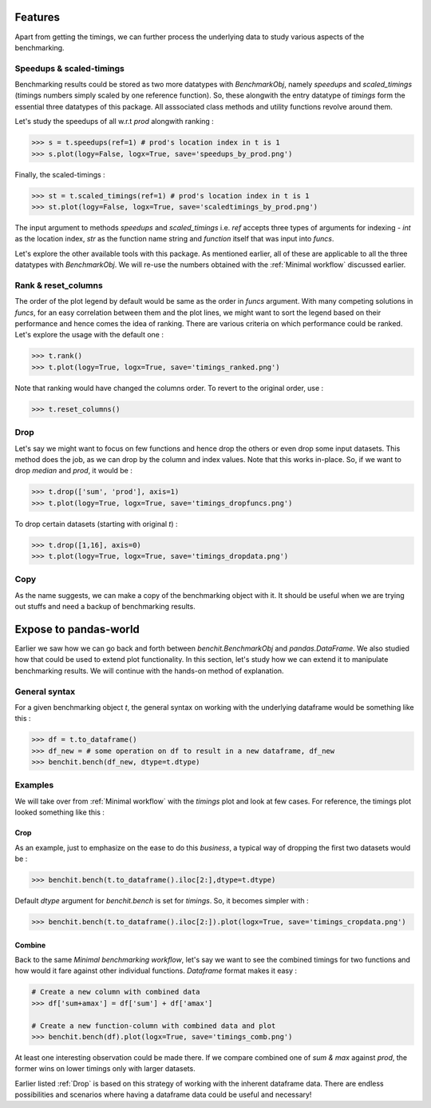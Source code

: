 Features
========

Apart from getting the timings, we can further process the underlying data to study various aspects of the benchmarking.

Speedups & scaled-timings
-------------------------

Benchmarking results could be stored as two more datatypes with `BenchmarkObj`, namely `speedups` and `scaled_timings` (timings numbers simply scaled by one reference function). So, these alongwith the entry datatype of `timings` form the essential three datatypes of this package. All asssociated class methods and utility functions revolve around them.

Let's study the speedups of all w.r.t `prod` alongwith ranking :

.. code-block:: python

    >>> s = t.speedups(ref=1) # prod's location index in t is 1
    >>> s.plot(logy=False, logx=True, save='speedups_by_prod.png')

|speedups_by_prod|

Finally, the scaled-timings :

.. code-block:: python

    >>> st = t.scaled_timings(ref=1) # prod's location index in t is 1
    >>> st.plot(logy=False, logx=True, save='scaledtimings_by_prod.png')

|scaledtimings_by_prod|


The input argument to methods `speedups` and `scaled_timings` i.e. `ref` accepts three types of arguments for indexing - `int` as the location index, `str` as the function name string and `function` itself that was input into `funcs`.


Let's explore the other available tools with this package. As mentioned earlier, all of these are applicable to all the three datatypes with `BenchmarkObj`. We will re-use the numbers obtained with the  :ref:`Minimal workflow` discussed earlier.

Rank & reset_columns
--------------------

The order of the plot legend by default would be same as the order in `funcs` argument. With many competing solutions in `funcs`, for an easy correlation between them and the plot lines, we might want to sort the legend based on their performance and hence comes the idea of ranking. There are various criteria on which performance could be ranked. Let's explore the usage with the default one :

.. code-block:: python

    >>> t.rank()
    >>> t.plot(logy=True, logx=True, save='timings_ranked.png')

|timings_ranked|

Note that ranking would have changed the columns order. To revert to the original order, use :

.. code-block:: python

    >>> t.reset_columns()

Drop
----

Let's say we might want to focus on few functions and hence drop the others or even drop some input datasets. This method does the job, as we can drop by the column and index values. Note that this works in-place. So, if we want to drop `median` and `prod`, it would be :

.. code-block:: python

    >>> t.drop(['sum', 'prod'], axis=1)
    >>> t.plot(logy=True, logx=True, save='timings_dropfuncs.png')

|timings_dropfuncs|

To drop certain datasets (starting with original `t`) :

.. code-block:: python

    >>> t.drop([1,16], axis=0)
    >>> t.plot(logy=True, logx=True, save='timings_dropdata.png')

|timings_dropdata|

Copy
----

As the name suggests, we can make a copy of the benchmarking object with it. It should be useful when we are trying out stuffs and need a backup of benchmarking results.


Expose to pandas-world
======================

Earlier we saw how we can go back and forth between `benchit.BenchmarkObj` and `pandas.DataFrame`. We also studied how that could be used to extend plot functionality. In this section, let's study how we can extend it to manipulate benchmarking results. We will continue with the hands-on method of explanation.

General syntax
--------------

For a given benchmarking object `t`, the general syntax on working with the underlying dataframe would be something like this :

.. code-block:: python

    >>> df = t.to_dataframe()
    >>> df_new = # some operation on df to result in a new dataframe, df_new
    >>> benchit.bench(df_new, dtype=t.dtype)

Examples
--------

We will take over from :ref:`Minimal workflow` with the `timings` plot and look at few cases. For reference, the timings plot looked something like this :

|timings|

Crop
^^^^

As an example, just to emphasize on the ease to do this *business*, a typical way of dropping the first two datasets would be :

.. code-block:: python

    >>> benchit.bench(t.to_dataframe().iloc[2:],dtype=t.dtype)

Default `dtype` argument for `benchit.bench` is set for `timings`. So, it becomes simpler with :

.. code-block:: python

    >>> benchit.bench(t.to_dataframe().iloc[2:]).plot(logx=True, save='timings_cropdata.png')

|timings_cropdata|

Combine
^^^^^^^

Back to the same `Minimal benchmarking workflow`, let's say we want to see the combined timings for two functions and how would it fare against other individual functions. `Dataframe` format makes it easy :

.. code-block:: python

    # Create a new column with combined data
    >>> df['sum+amax'] = df['sum'] + df['amax']

    # Create a new function-column with combined data and plot
    >>> benchit.bench(df).plot(logx=True, save='timings_comb.png')

|timings_comb|

At least one interesting observation could be made there. If we compare combined one of `sum & max` against `prod`, the former wins on lower timings only with larger datasets.

Earlier listed :ref:`Drop` is based on this strategy of working with the inherent dataframe data. There are endless possibilities and scenarios where having a dataframe data could be useful and necessary!



.. |timings| image:: timings.png
.. |speedups_by_prod| image:: speedups_by_prod.png
.. |scaledtimings_by_prod| image:: scaledtimings_by_prod.png
.. |timings_ranked| image:: timings_ranked.png
.. |timings_dropfuncs| image:: timings_dropfuncs.png
.. |timings_dropdata| image:: timings_dropdata.png
.. |timings_cropdata| image:: timings_cropdata.png
.. |timings_comb| image:: timings_comb.png
